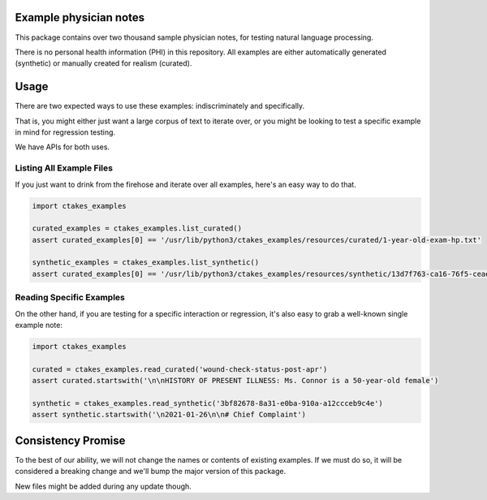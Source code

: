 Example physician notes
=======================

This package contains over two thousand sample physician notes,
for testing natural language processing.

There is no personal health information (PHI) in this repository.
All examples are either automatically generated (synthetic) or manually created for realism (curated).


Usage
=====

There are two expected ways to use these examples: indiscriminately and specifically.

That is, you might either just want a large corpus of text to iterate over,
or you might be looking to test a specific example in mind for regression testing.

We have APIs for both uses.

Listing All Example Files
-------------------------

If you just want to drink from the firehose and iterate over all examples, here's an easy way to do that.

.. code-block:: python3

   import ctakes_examples

   curated_examples = ctakes_examples.list_curated()
   assert curated_examples[0] == '/usr/lib/python3/ctakes_examples/resources/curated/1-year-old-exam-hp.txt'

   synthetic_examples = ctakes_examples.list_synthetic()
   assert curated_examples[0] == '/usr/lib/python3/ctakes_examples/resources/synthetic/13d7f763-ca16-76f5-ceae-6317aea0c44b.txt'

Reading Specific Examples
-------------------------

On the other hand, if you are testing for a specific interaction or regression,
it's also easy to grab a well-known single example note:

.. code-block:: python3

   import ctakes_examples

   curated = ctakes_examples.read_curated('wound-check-status-post-apr')
   assert curated.startswith('\n\nHISTORY OF PRESENT ILLNESS: Ms. Connor is a 50-year-old female')

   synthetic = ctakes_examples.read_synthetic('3bf82678-8a31-e0ba-910a-a12ccceb9c4e')
   assert synthetic.startswith('\n2021-01-26\n\n# Chief Complaint')

Consistency Promise
===================

To the best of our ability, we will not change the names or contents of existing examples.
If we must do so, it will be considered a breaking change and we'll bump the major version of this package.

New files might be added during any update though.
